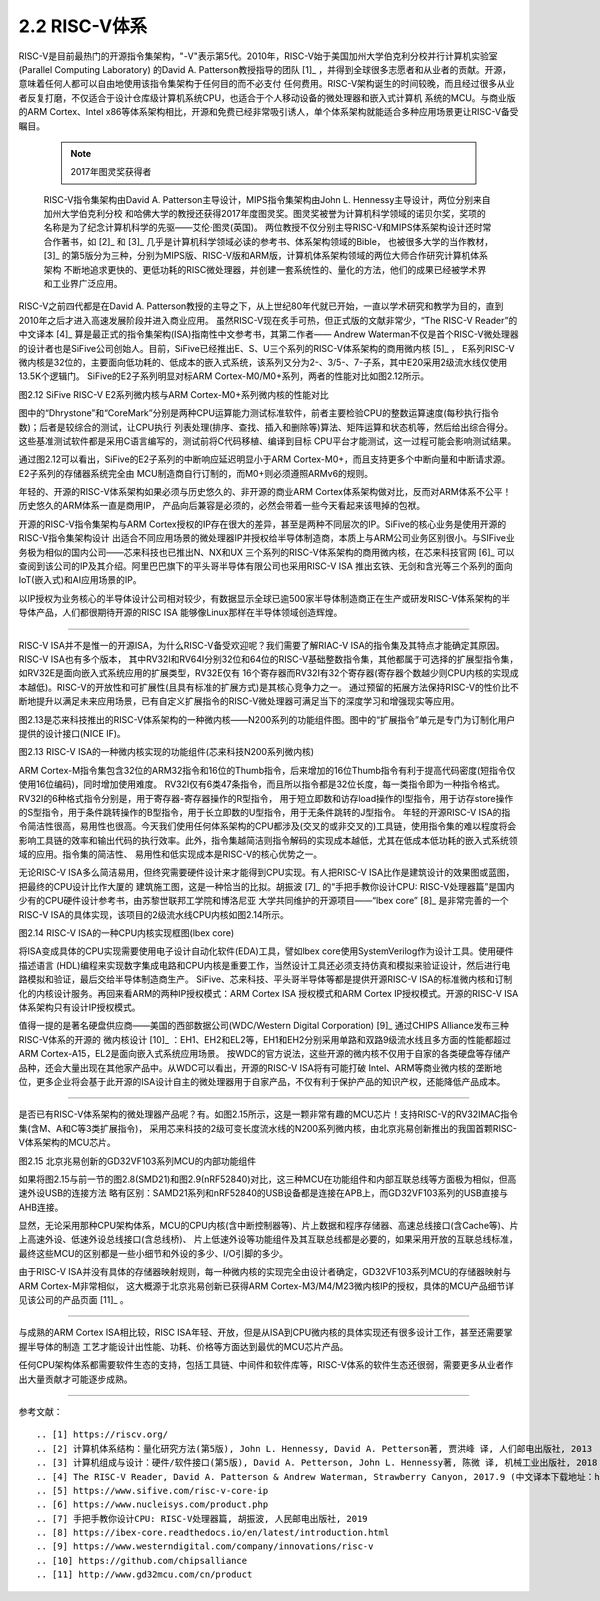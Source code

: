 ===========================
2.2 RISC-V体系
===========================

RISC-V是目前最热门的开源指令集架构，"-V"表示第5代。2010年，RISC-V始于美国加州大学伯克利分校并行计算机实验室(Parallel Computing Laboratory)
的David A. Patterson教授指导的团队 [1]_ ，并得到全球很多志愿者和从业者的贡献。开源，意味着任何人都可以自由地使用该指令集架构于任何目的而不必支付
任何费用。RISC-V架构诞生的时间较晚，而且经过很多从业者反复打磨，不仅适合于设计仓库级计算机系统CPU，也适合于个人移动设备的微处理器和嵌入式计算机
系统的MCU。与商业版的ARM Cortex、Intel x86等体系架构相比，开源和免费已经非常吸引诱人，单个体系架构就能适合多种应用场景更让RISC-V备受瞩目。

  .. Note:: 2017年图灵奖获得者

  RISC-V指令集架构由David A. Patterson主导设计，MIPS指令集架构由John L. Hennessy主导设计，两位分别来自加州大学伯克利分校
  和哈佛大学的教授还获得2017年度图灵奖。图灵奖被誉为计算机科学领域的诺贝尔奖，奖项的名称是为了纪念计算机科学的先驱——艾伦·图灵(英国)。
  两位教授不仅分别主导RISC-V和MIPS体系架构设计还时常合作著书，如 [2]_ 和 [3]_ 几乎是计算机科学领域必读的参考书、体系架构领域的Bible，
  也被很多大学的当作教材，[3]_ 的第5版分为三种，分别为MIPS版、RISC-V版和ARM版，计算机体系架构领域的两位大师合作研究计算机体系架构
  不断地追求更快的、更低功耗的RISC微处理器，并创建一套系统性的、量化的方法，他们的成果已经被学术界和工业界广泛应用。


RISC-V之前四代都是在David A. Patterson教授的主导之下，从上世纪80年代就已开始，一直以学术研究和教学为目的，直到2010年之后才进入高速发展阶段并进入商业应用。
虽然RISC-V现在炙手可热，但正式版的文献非常少，“The RISC-V Reader”的中文译本 [4]_ 算是最正式的指令集架构(ISA)指南性中文参考书，其第二作者——
Andrew Waterman不仅是首个RISC-V微处理器的设计者也是SiFive公司创始人。目前，SiFive已经推出E、S、U三个系列的RISC-V体系架构的商用微内核 [5]_ ，
E系列RISC-V微内核是32位的，主要面向低功耗的、低成本的嵌入式系统，该系列又分为2-、3/5-、7-子系，其中E20采用2级流水线仅使用13.5K个逻辑门。
SiFive的E2子系列明显对标ARM Cortex-M0/M0+系列，两者的性能对比如图2.12所示。

.. image:: ../_static/images/c2/riscv_e2_vs_arm_cortex_m0plus.jpg
  :scale: 40%
  :align: center

图2.12  SiFive RISC-V E2系列微内核与ARM Cortex-M0+系列微内核的性能对比

图中的“Dhrystone”和“CoreMark”分别是两种CPU运算能力测试标准软件，前者主要检验CPU的整数运算速度(每秒执行指令数)；后者是较综合的测试，让CPU执行
列表处理(排序、查找、插入和删除等)算法、矩阵运算和状态机等，然后给出综合得分。这些基准测试软件都是采用C语言编写的，测试前将C代码移植、编译到目标
CPU平台才能测试，这一过程可能会影响测试结果。

通过图2.12可以看出，SiFive的E2子系列的中断响应延迟明显小于ARM Cortex-M0+，而且支持更多个中断向量和中断请求源。E2子系列的存储器系统完全由
MCU制造商自行订制的，而M0+则必须遵照ARMv6的规则。

年轻的、开源的RISC-V体系架构如果必须与历史悠久的、非开源的商业ARM Cortex体系架构做对比，反而对ARM体系不公平！历史悠久的ARM体系一直是商用IP，
产品向后兼容是必须的，必然会带着一些今天看起来该甩掉的包袱。

开源的RISC-V指令集架构与ARM Cortex授权的IP存在很大的差异，甚至是两种不同层次的IP。SiFive的核心业务是使用开源的RISC-V指令集架构设计
出适合不同应用场景的微处理器IP并授权给半导体制造商，本质上与ARM公司业务区别很小。与SIFive业务极为相似的国内公司——芯来科技也已推出N、NX和UX
三个系列的RISC-V体系架构的商用微内核，在芯来科技官网 [6]_ 可以查阅到该公司的IP及其介绍。阿里巴巴旗下的平头哥半导体有限公司也采用RISC-V ISA
推出玄铁、无剑和含光等三个系列的面向IoT(嵌入式)和AI应用场景的IP。

以IP授权为业务核心的半导体设计公司相对较少，有数据显示全球已逾500家半导体制造商正在生产或研发RISC-V体系架构的半导体产品，人们都很期待开源的RISC ISA
能够像Linux那样在半导体领域创造辉煌。

-------------------------

RISC-V ISA并不是惟一的开源ISA，为什么RISC-V备受欢迎呢？我们需要了解RIAC-V ISA的指令集及其特点才能确定其原因。RISC-V ISA也有多个版本，
其中RV32I和RV64I分别32位和64位的RISC-V基础整数指令集，其他都属于可选择的扩展型指令集，如RV32E是面向嵌入式系统应用的扩展类型，RV32E仅有
16个寄存器而RV32I有32个寄存器(寄存器个数越少则CPU内核的实现成本越低)。RISC-V的开放性和可扩展性(且具有标准的扩展方式)是其核心竞争力之一。
通过预留的拓展方法保持RISC-V的性价比不断地提升以满足未来应用场景，已有自定义扩展指令的RISC-V微处理器可满足当下的深度学习和增强现实等应用。

图2.13是芯来科技推出的RISC-V体系架构的一种微内核——N200系列的功能组件图。图中的“扩展指令”单元是专门为订制化用户提供的设计接口(NICE IF)。


.. image:: ../_static/images/c2/risc_v_n200core_structure.jpg
  :scale: 50%
  :align: center

图2.13  RISC-V ISA的一种微内核实现的功能组件(芯来科技N200系列微内核)


ARM Cortex-M指令集包含32位的ARM32指令和16位的Thumb指令，后来增加的16位Thumb指令有利于提高代码密度(短指令仅使用16位编码)，同时增加使用难度。
RV32I仅有6类47条指令，而且所以指令都是32位长度，每一类指令即为一种指令格式。RV32I的6种格式指令分别是，用于寄存器-寄存器操作的R型指令，
用于短立即数和访存load操作的I型指令，用于访存store操作的S型指令，用于条件跳转操作的B型指令，用于长立即数的U型指令，用于无条件跳转的J型指令。
年轻的开源RISC-V ISA的指令简洁性很高，易用性也很高。今天我们使用任何体系架构的CPU都涉及(交叉的或非交叉的)工具链，使用指令集的难以程度将会
影响工具链的效率和输出代码的执行效率。此外，指令集越简洁则指令解码的实现成本越低，尤其在低成本低功耗的嵌入式系统领域的应用。指令集的简洁性、
易用性和低实现成本是RISC-V的核心优势之一。

无论RISC-V ISA多么简洁易用，但终究需要硬件设计来才能得到CPU实现。有人把RISC-V ISA比作是建筑设计的效果图或蓝图，把最终的CPU设计比作大厦的
建筑施工图，这是一种恰当的比拟。胡振波 [7]_ 的“手把手教你设计CPU: RISC-V处理器篇”是国内少有的CPU硬件设计参考书，由苏黎世联邦工学院和博洛尼亚
大学共同维护的开源项目——“lbex core” [8]_ 是非常完善的一个RISC-V ISA的具体实现，该项目的2级流水线CPU内核如图2.14所示。


.. image:: ../_static/images/c2/risc_v_lbex_core.jpg
  :scale: 30%
  :align: center

图2.14  RISC-V ISA的一种CPU内核实现框图(lbex core)

将ISA变成具体的CPU实现需要使用电子设计自动化软件(EDA)工具，譬如lbex core使用SystemVerilog作为设计工具。使用硬件描述语言
(HDL)编程来实现数字集成电路和CPU内核是重要工作，当然设计工具还必须支持仿真和模拟来验证设计，然后进行电路模拟和验证，最后交给半导体制造商生产。
SiFive、芯来科技、平头哥半导体等都是提供开源RISC-V ISA的标准微内核和订制化的内核设计服务。再回来看ARM的两种IP授权模式：ARM Cortex ISA
授权模式和ARM Cortex IP授权模式。开源的RISC-V ISA体系架构只有设计IP授权模式。

值得一提的是著名硬盘供应商——美国的西部数据公司(WDC/Western Digital Corporation) [9]_ 通过CHIPS Alliance发布三种RISC-V体系的开源的
微内核设计 [10]_ ：EH1、EH2和EL2等，EH1和EH2分别采用单路和双路9级流水线且多方面的性能都超过ARM Cortex-A15，EL2是面向嵌入式系统应用场景。
按WDC的官方说法，这些开源的微内核不仅用于自家的各类硬盘等存储产品种，还会大量出现在其他家产品中。从WDC可以看出，开源的RISC-V ISA将有可能打破
Intel、ARM等商业微内核的垄断地位，更多企业将会基于此开源的ISA设计自主的微处理器用于自家产品，不仅有利于保护产品的知识产权，还能降低产品成本。

-------------------------

是否已有RISC-V体系架构的微处理器产品呢？有。如图2.15所示，这是一颗非常有趣的MCU芯片！支持RISC-V的RV32IMAC指令集(含M、A和C等3类扩展指令)，
采用芯来科技的2级可变长度流水线的N200系列微内核，由北京兆易创新推出的我国首颗RISC-V体系架构的MCU芯片。


.. image:: ../_static/images/c2/risc_v_GD32VF103_structure.jpg
  :scale: 50%
  :align: center

图2.15  北京兆易创新的GD32VF103系列MCU的内部功能组件


如果将图2.15与前一节的图2.8(SMD21)和图2.9(nRF52840)对比，这三种MCU在功能组件和内部互联总线等方面极为相似，但高速外设USB的连接方法
略有区别：SAMD21系列和nRF52840的USB设备都是连接在APB上，而GD32VF103系列的USB直接与AHB连接。

显然，无论采用那种CPU架构体系，MCU的CPU内核(含中断控制器等)、片上数据和程序存储器、高速总线接口(含Cache等)、片上高速外设、低速外设总线接口(含总线桥)、
片上低速外设等功能组件及其互联总线都是必要的，如果采用开放的互联总线标准，最终这些MCU的区别都是一些小细节和外设的多少、I/O引脚的多少。

由于RISC-V ISA并没有具体的存储器映射规则，每一种微内核的实现完全由设计者确定，GD32VF103系列MCU的存储器映射与ARM Cortex-M非常相似，
这大概源于北京兆易创新已获得ARM Cortex-M3/M4/M23微内核IP的授权，具体的MCU产品细节详见该公司的产品页面 [11]_ 。

-------------------------

与成熟的ARM Cortex ISA相比较，RISC ISA年轻、开放，但是从ISA到CPU微内核的具体实现还有很多设计工作，甚至还需要掌握半导体的制造
工艺才能设计出性能、功耗、价格等方面达到最优的MCU芯片产品。

任何CPU架构体系都需要软件生态的支持，包括工具链、中间件和软件库等，RISC-V体系的软件生态还很弱，需要更多从业者作出大量贡献才可能逐步成熟。

-------------------------

参考文献：
::

.. [1] https://riscv.org/
.. [2] 计算机体系结构：量化研究方法(第5版), John L. Hennessy, David A. Petterson著, 贾洪峰 译, 人们邮电出版社, 2013
.. [3] 计算机组成与设计：硬件/软件接口(第5版), David A. Petterson, John L. Hennessy著, 陈微 译, 机械工业出版社, 2018
.. [4] The RISC-V Reader, David A. Patterson & Andrew Waterman, Strawberry Canyon, 2017.9 (中文译本下载地址：http://riscvbook.com/chinese/RISC-V-Reader-Chinese-v2p1.pdf )
.. [5] https://www.sifive.com/risc-v-core-ip
.. [6] https://www.nucleisys.com/product.php
.. [7] 手把手教你设计CPU: RISC-V处理器篇, 胡振波, 人民邮电出版社, 2019
.. [8] https://ibex-core.readthedocs.io/en/latest/introduction.html
.. [9] https://www.westerndigital.com/company/innovations/risc-v
.. [10] https://github.com/chipsalliance
.. [11] http://www.gd32mcu.com/cn/product
